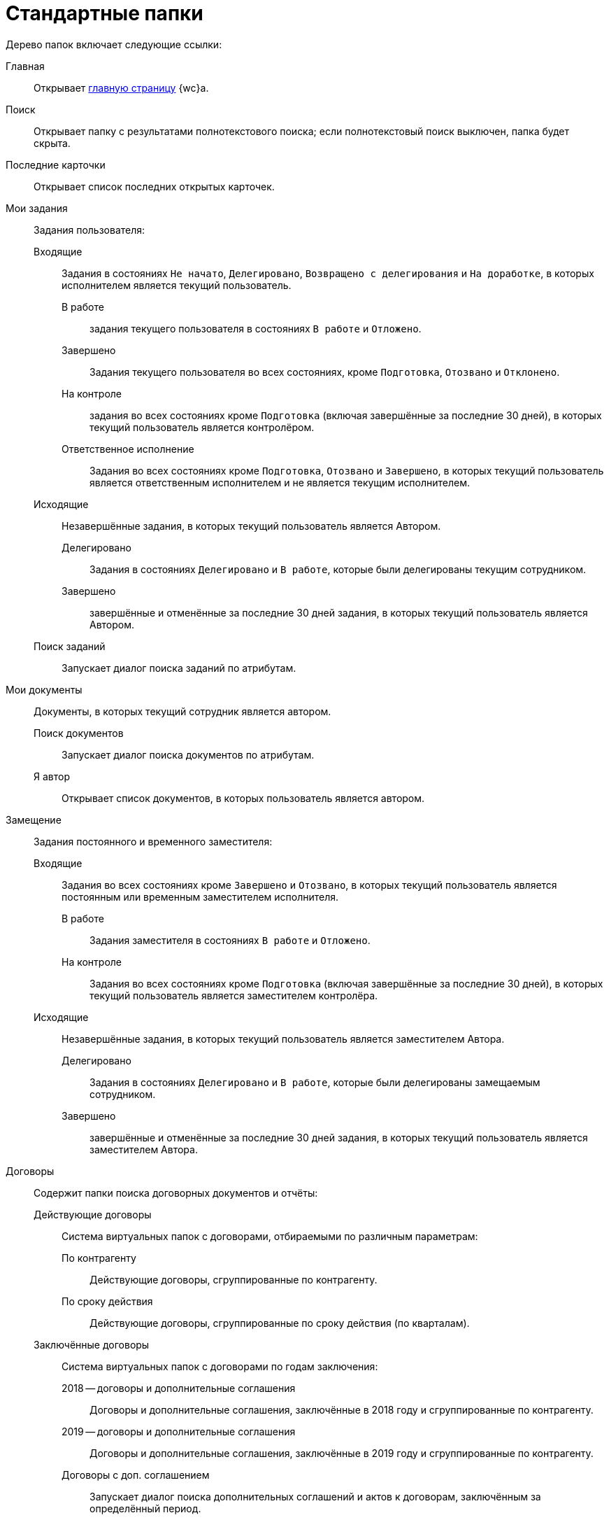 = Стандартные папки

Дерево папок включает следующие ссылки:

Главная:: Открывает xref:interface-dashboard.adoc[главную страницу] {wc}а.
Поиск:: Открывает папку с результатами полнотекстового поиска; если полнотекстовый поиск выключен, папка будет скрыта.
Последние карточки:: Открывает список последних открытых карточек.
Мои задания:: Задания пользователя:
Входящие::: Задания в состояниях `Не начато`, `Делегировано`, `Возвращено с делегирования` и `На доработке`, в которых исполнителем является текущий пользователь.
В работе:::: задания текущего пользователя в состояниях `В работе` и `Отложено`.
Завершено:::: Задания текущего пользователя во всех состояниях, кроме `Подготовка`, `Отозвано` и `Отклонено`.
На контроле:::: задания во всех состояниях кроме `Подготовка` (включая завершённые за последние 30 дней), в которых текущий пользователь является контролёром.
Ответственное исполнение:::: Задания во всех состояниях кроме `Подготовка`, `Отозвано` и `Завершено`, в которых текущий пользователь является ответственным исполнителем и не является текущим исполнителем.
Исходящие::: Незавершённые задания, в которых текущий пользователь является Автором.
Делегировано:::: Задания в состояниях `Делегировано` и `В работе`, которые были делегированы текущим сотрудником.
Завершено:::: завершённые и отменённые за последние 30 дней задания, в которых текущий пользователь является Автором.
Поиск заданий::: Запускает диалог поиска заданий по атрибутам.
Мои документы:: Документы, в которых текущий сотрудник является автором.
Поиск документов::: Запускает диалог поиска документов по атрибутам.
Я автор::: Открывает список документов, в которых пользователь является автором.
Замещение:: Задания постоянного и временного заместителя:
Входящие::: Задания во всех состояниях кроме `Завершено` и `Отозвано`, в которых текущий пользователь является постоянным или временным заместителем исполнителя.
В работе:::: Задания заместителя в состояниях `В работе` и `Отложено`.
На контроле:::: Задания во всех состояниях кроме `Подготовка` (включая завершённые за последние 30 дней), в которых текущий пользователь является заместителем контролёра.
Исходящие::: Незавершённые задания, в которых текущий пользователь является заместителем Автора.
Делегировано:::: Задания в состояниях `Делегировано` и `В работе`, которые были делегированы замещаемым сотрудником.
Завершено:::: завершённые и отменённые за последние 30 дней задания, в которых текущий пользователь является заместителем Автора.
Договоры:: Содержит папки поиска договорных документов и отчёты:
Действующие договоры::: Система виртуальных папок с договорами, отбираемыми по различным параметрам:
По контрагенту:::: Действующие договоры, сгруппированные по контрагенту.
По сроку действия:::: Действующие договоры, сгруппированные по сроку действия (по кварталам).
Заключённые договоры::: Система виртуальных папок с договорами по годам заключения:
2018 -- договоры и дополнительные соглашения:::: Договоры и дополнительные соглашения, заключённые в 2018 году и сгруппированные по контрагенту.
2019 -- договоры и дополнительные соглашения:::: Договоры и дополнительные соглашения, заключённые в 2019 году и сгруппированные по контрагенту.
Договоры с доп. соглашением:::: Запускает диалог поиска дополнительных соглашений и актов к договорам, заключённым за определённый период.
+
[NOTE]
====
Папки для выбора договоров за другие года могут быть созданы при настройке {wc}а.
====
+
Исполнение договоров:::: Запускает диалог поиска актов, зарегистрированных за определённый период.
Поиск:::: запускает диалог поиска договорных документов по атрибутам.
Договоры к ознакомлению::: Договоры для сотрудников группы ознакомления. Она представляет собой структуру папок с настроенными поисковыми запросами, предназначенную для поиска карточек договоров, с которыми может ознакомиться текущий пользователь:
Заключённые:::: Заключённые договоры и дополнительные соглашения, в которых текущий пользователь входит в _Группу ознакомления_ с договором.
Согласование:::: Договоры и дополнительные соглашения в состоянии `Подготовка`, `На согласовании`, `На согласовании с контрагентом`, в которых текущий пользователь входит в _Группу ознакомления_ с договором.
Мои договоры::: Договоры в состоянии `Подготовка`, в которых текущий или временно замещаемый им сотрудник является _Ответственным_ или _Подготовившим_. Включает подпапки с дополнительным условием по состоянию договора:
завершённые:::: Договоры и дополнительные соглашения в состоянии `Завершено`.
Заключённые:::: Договоры и дополнительные соглашения в состоянии `Заключёно`.
Подготовка и согласование:::: Договоры в состоянии `Подготовка`, `На согласовании`, `На согласовании с контрагентом`, `Согласован`, `На подписании`, `Подписан`, `На подписании контрагентом`.
Отчёты: :::
Договоры и ДС без подписанного оригинала:::: Запускает диалог поиска договоров и дополнительных соглашений в состояниях `Подписан` и `Заключён`, для которых отсутствует подписанный оригинал (в карточке не заполнено поле `Получен оригинал`).
Договоры с истекающим сроком окончания:::: Запускает диалог поиска договоров и дополнительных соглашений в состояниях `Подписан` и `Заключён`, у которых заканчивается срок действия.
Мои группы:: Содержит папки _рабочей группы_ пользователя. Доступна, если пользователь включён в рабочую группу.
Мои папки:: Содержит папки, подключенные пользователем.

[NOTE]
====
Состав элементов в дереве папок может быть изменён при настройке {wc}а.
====
